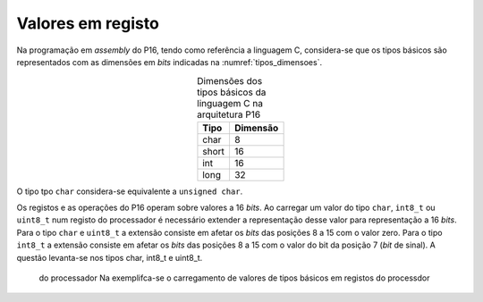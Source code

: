 Valores em registo
==================

Na programação em *assembly* do P16,
tendo como referência a linguagem C,
considera-se que os tipos básicos são representados com as dimensões em *bits*
indicadas na :numref:`tipos_dimensoes`.

.. table:: Dimensões dos tipos básicos da linguagem C na arquitetura P16
   :widths: auto
   :align: center
   :name: tipos_dimensoes

   +----------+-----------+
   | Tipo     | Dimensão  |
   +==========+===========+
   | char     | 8         |
   +----------+-----------+
   | short    | 16        |
   +----------+-----------+
   | int      | 16        |
   +----------+-----------+
   | long     | 32        |
   +----------+-----------+

O tipo tpo ``char`` considera-se equivalente a ``unsigned char``.

Os registos e as operações do P16 operam sobre valores a 16 *bits*.
Ao carregar um valor do tipo ``char``, ``int8_t`` ou ``uint8_t``
num registo do processador é necessário extender a representação desse valor
para representação a 16 *bits*.
Para o tipo ``char`` e ``uint8_t`` a extensão consiste em afetar
os *bits* das posições 8 a 15 com o valor zero.
Para o tipo ``int8_t`` a extensão consiste em afetar os *bits* das posições 8 a 15
com o valor do bit da posição 7 (*bit* de sinal).
A questão levanta-se nos tipos char, int8_t e uint8_t.
 do processador Na exemplifca-se o carregamento de valores de tipos básicos em registos do processdor
